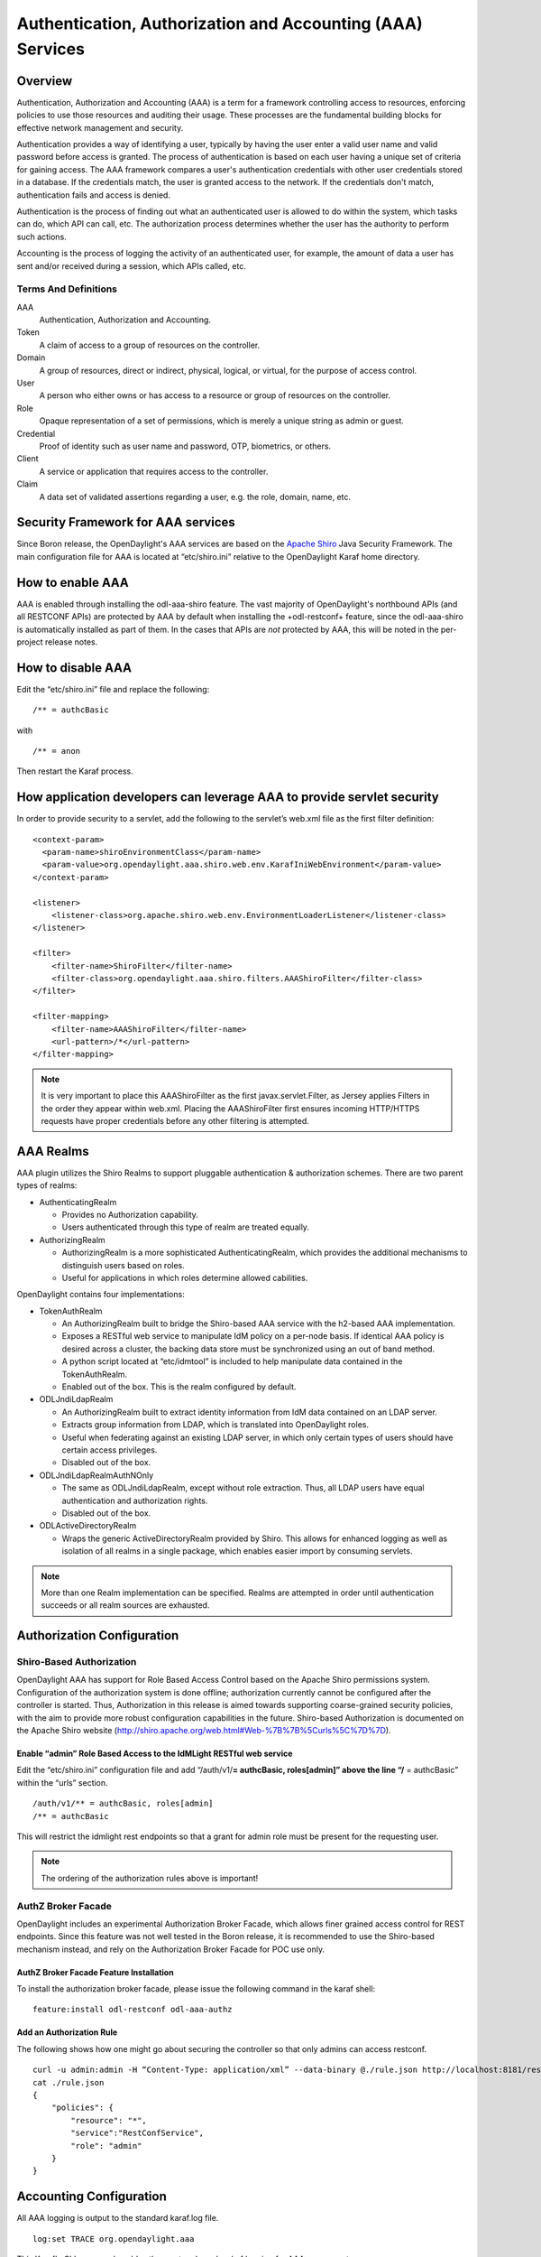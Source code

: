 Authentication, Authorization and Accounting (AAA) Services
===========================================================

Overview
--------

Authentication, Authorization and Accounting (AAA) is a term for a
framework controlling access to resources, enforcing policies to use
those resources and auditing their usage. These processes are the
fundamental building blocks for effective network management and security.

Authentication provides a way of identifying a user, typically by
having the user enter a valid user name and valid password before access
is granted. The process of authentication is based on each user having a unique
set of criteria for gaining access. The AAA framework compares a user's
authentication credentials with other user credentials stored in a database.
If the credentials match, the user is granted access to the network.
If the credentials don't match, authentication fails and access is denied.

Authentication is the process of finding out what an authenticated user is
allowed to do within the system, which tasks can do, which API can call, etc. 
The authorization process determines whether the user has the authority
to perform such actions.

Accounting is the process of logging the activity of an authenticated user,
for example, the amount of data a user has sent and/or received during a
session, which APIs called, etc.

Terms And Definitions
^^^^^^^^^^^^^^^^^^^^^

AAA
    Authentication, Authorization and Accounting.

Token
    A claim of access to a group of resources on the controller.

Domain
    A group of resources, direct or indirect, physical, logical, or
    virtual, for the purpose of access control.

User
    A person who either owns or has access to a resource or group of
    resources on the controller.

Role
    Opaque representation of a set of permissions, which is merely a
    unique string as admin or guest.

Credential
    Proof of identity such as user name and password, OTP, biometrics, or
    others.

Client
    A service or application that requires access to the controller.

Claim
    A data set of validated assertions regarding a user, e.g. the role,
    domain, name, etc.


Security Framework for AAA services
-----------------------------------

Since Boron release, the OpenDaylight's AAA services are based on the
`Apache Shiro <https://shiro.apache.org/>`_ Java Security Framework. The main
configuration file for AAA is located at “etc/shiro.ini” relative to the
OpenDaylight Karaf home directory.


How to enable AAA
-----------------

AAA is enabled through installing the odl-aaa-shiro feature. The vast majority
of OpenDaylight's northbound APIs (and all RESTCONF APIs) are protected by AAA
by default when installing the +odl-restconf+ feature, since the odl-aaa-shiro
is automatically installed as part of them. In the cases that APIs are *not*
protected by AAA, this will be noted in the per-project release notes.


How to disable AAA
------------------

Edit the “etc/shiro.ini” file and replace the following:

::

    /** = authcBasic

with

::

    /** = anon

Then restart the Karaf process.

How application developers can leverage AAA to provide servlet security
-----------------------------------------------------------------------

In order to provide security to a servlet, add the following to the
servlet’s web.xml file as the first filter definition:

::

    <context-param>
      <param-name>shiroEnvironmentClass</param-name>
      <param-value>org.opendaylight.aaa.shiro.web.env.KarafIniWebEnvironment</param-value>
    </context-param>

    <listener>
        <listener-class>org.apache.shiro.web.env.EnvironmentLoaderListener</listener-class>
    </listener>

    <filter>
        <filter-name>ShiroFilter</filter-name>
        <filter-class>org.opendaylight.aaa.shiro.filters.AAAShiroFilter</filter-class>
    </filter>

    <filter-mapping>
        <filter-name>AAAShiroFilter</filter-name>
        <url-pattern>/*</url-pattern>
    </filter-mapping>

.. note::

    It is very important to place this AAAShiroFilter as the first
    javax.servlet.Filter, as Jersey applies Filters in the order they
    appear within web.xml. Placing the AAAShiroFilter first ensures
    incoming HTTP/HTTPS requests have proper credentials before any
    other filtering is attempted.

AAA Realms
----------

AAA plugin utilizes the Shiro Realms to support pluggable authentication &
authorization schemes. There are two parent types of realms:

-  AuthenticatingRealm

   -  Provides no Authorization capability.

   -  Users authenticated through this type of realm are treated
      equally.

-  AuthorizingRealm

   -  AuthorizingRealm is a more sophisticated AuthenticatingRealm,
      which provides the additional mechanisms to distinguish users
      based on roles.

   -  Useful for applications in which roles determine allowed
      cabilities.

OpenDaylight contains four implementations:

-  TokenAuthRealm

   -  An AuthorizingRealm built to bridge the Shiro-based AAA service
      with the h2-based AAA implementation.

   -  Exposes a RESTful web service to manipulate IdM policy on a
      per-node basis. If identical AAA policy is desired across a
      cluster, the backing data store must be synchronized using an out
      of band method.

   -  A python script located at “etc/idmtool” is included to help
      manipulate data contained in the TokenAuthRealm.

   -  Enabled out of the box. This is the realm configured by default.

-  ODLJndiLdapRealm

   -  An AuthorizingRealm built to extract identity information from IdM
      data contained on an LDAP server.

   -  Extracts group information from LDAP, which is translated into
      OpenDaylight roles.

   -  Useful when federating against an existing LDAP server, in which
      only certain types of users should have certain access privileges.

   -  Disabled out of the box.

-  ODLJndiLdapRealmAuthNOnly

   -  The same as ODLJndiLdapRealm, except without role extraction.
      Thus, all LDAP users have equal authentication and authorization
      rights.

   -  Disabled out of the box.

-  ODLActiveDirectoryRealm

   - Wraps the generic ActiveDirectoryRealm provided by Shiro. This allows for
     enhanced logging as well as isolation of all realms in a single package,
     which enables easier import by consuming servlets.

.. note::

    More than one Realm implementation can be specified. Realms are attempted
    in order until authentication succeeds or all realm sources are exhausted.

Authorization Configuration
---------------------------

Shiro-Based Authorization
^^^^^^^^^^^^^^^^^^^^^^^^^

OpenDaylight AAA has support for Role Based Access Control based on the
Apache Shiro permissions system. Configuration of the authorization
system is done offline; authorization currently cannot be configured
after the controller is started. Thus, Authorization in this
release is aimed towards supporting coarse-grained security policies,
with the aim to provide more robust configuration capabilities in the
future. Shiro-based Authorization is documented on the Apache Shiro
website (http://shiro.apache.org/web.html#Web-%7B%7B%5Curls%5C%7D%7D).

Enable “admin” Role Based Access to the IdMLight RESTful web service
~~~~~~~~~~~~~~~~~~~~~~~~~~~~~~~~~~~~~~~~~~~~~~~~~~~~~~~~~~~~~~~~~~~~

Edit the “etc/shiro.ini” configuration file and add “/auth/v1/\ **=
authcBasic, roles[admin]” above the line “/** = authcBasic” within the
“urls” section.

::

    /auth/v1/** = authcBasic, roles[admin]
    /** = authcBasic

This will restrict the idmlight rest endpoints so that a grant for admin
role must be present for the requesting user.

.. note::

    The ordering of the authorization rules above is important!

AuthZ Broker Facade
^^^^^^^^^^^^^^^^^^^

OpenDaylight includes an experimental Authorization Broker Facade, which allows
finer grained access control for REST endpoints. Since this feature was
not well tested in the Boron release, it is recommended to use the
Shiro-based mechanism instead, and rely on the Authorization Broker
Facade for POC use only.

AuthZ Broker Facade Feature Installation
~~~~~~~~~~~~~~~~~~~~~~~~~~~~~~~~~~~~~~~~

To install the authorization broker facade, please issue the following
command in the karaf shell:

::

    feature:install odl-restconf odl-aaa-authz

Add an Authorization Rule
~~~~~~~~~~~~~~~~~~~~~~~~~

The following shows how one might go about securing the controller so
that only admins can access restconf.

::

    curl -u admin:admin -H “Content-Type: application/xml” --data-binary @./rule.json http://localhost:8181/restconf/config/authorization-schema:simple-authorization/policies/RestConfService/
    cat ./rule.json
    {
        "policies": {
            "resource": "*",
            "service":"RestConfService",
            "role": "admin"
        }
    }

Accounting Configuration
------------------------

All AAA logging is output to the standard karaf.log file.

::

    log:set TRACE org.opendaylight.aaa

This Karaf's CLI command enables the most verbose level of logging for AAA
components.
